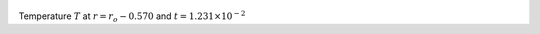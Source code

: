 
.. figure:: ./images/Shell_Slices_temp_2.png 
   :width: 600px 
   :align: center 

Temperature :math:`T` at :math:`r = r_o - 0.570` and :math:`t = 1.231 \times 10^{-2}`

